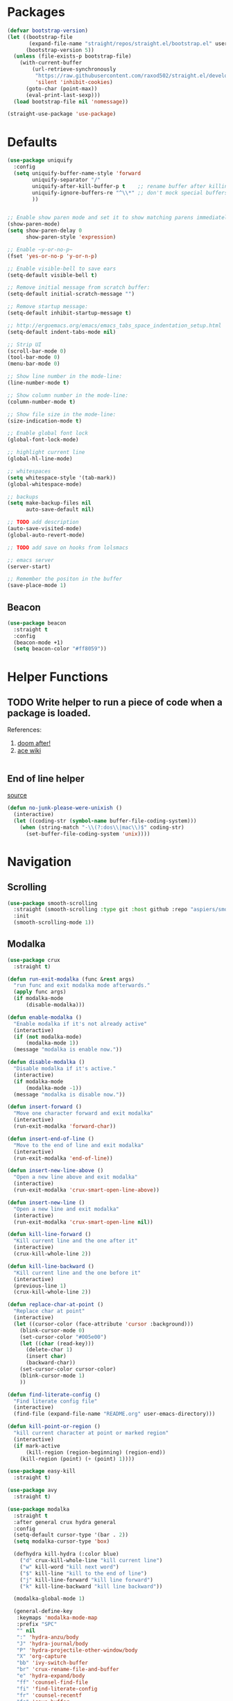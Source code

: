 * Packages
  
  #+begin_src emacs-lisp
    (defvar bootstrap-version)
    (let ((bootstrap-file
           (expand-file-name "straight/repos/straight.el/bootstrap.el" user-emacs-directory))
          (bootstrap-version 5))
      (unless (file-exists-p bootstrap-file)
        (with-current-buffer
            (url-retrieve-synchronously
             "https://raw.githubusercontent.com/raxod502/straight.el/develop/install.el"
             'silent 'inhibit-cookies)
          (goto-char (point-max))
          (eval-print-last-sexp)))
      (load bootstrap-file nil 'nomessage))

    (straight-use-package 'use-package)
  #+end_src

* Defaults
  #+begin_src emacs-lisp
    (use-package uniquify
      :config
      (setq uniquify-buffer-name-style 'forward
            uniquify-separator "/"
            uniquify-after-kill-buffer-p t    ;; rename buffer after killing uniquify
            uniquify-ignore-buffers-re "^\\*" ;; don't mock special buffers
            ))


    ;; Enable show paren mode and set it to show matching parens immediately
    (show-paren-mode)
    (setq show-paren-delay 0
          show-paren-style 'expression)

    ;; Enable ~y-or-no-p~
    (fset 'yes-or-no-p 'y-or-n-p)

    ;; Enable visible-bell to save ears
    (setq-default visible-bell t)

    ;; Remove initial message from scratch buffer:
    (setq-default initial-scratch-message "")

    ;; Remove startup message:
    (setq-default inhibit-startup-message t)

    ;; http://ergoemacs.org/emacs/emacs_tabs_space_indentation_setup.html
    (setq-default indent-tabs-mode nil)

    ;; Strip UI
    (scroll-bar-mode 0)
    (tool-bar-mode 0)
    (menu-bar-mode 0)

    ;; Show line number in the mode-line:
    (line-number-mode t)

    ;; Show column number in the mode-line:
    (column-number-mode t)

    ;; Show file size in the mode-line:
    (size-indication-mode t)

    ;; Enable global font lock
    (global-font-lock-mode)

    ;; highlight current line
    (global-hl-line-mode)

    ;; whitespaces
    (setq whitespace-style '(tab-mark))
    (global-whitespace-mode)

    ;; backups
    (setq make-backup-files nil
          auto-save-default nil)

    ;; TODO add description
    (auto-save-visited-mode)
    (global-auto-revert-mode)

    ;; TODO add save on hooks from lolsmacs

    ;; emacs server
    (server-start)

    ;; Remember the positon in the buffer
    (save-place-mode 1)
  #+end_src
** Beacon
#+begin_src emacs-lisp
  (use-package beacon
    :straight t
    :config
    (beacon-mode +1)
    (setq beacon-color "#ff8059"))
#+end_src
* Helper Functions
  
** TODO Write helper to run a piece of code when a package is loaded.
   References:
   1. [[https://github.com/hlissner/doom-emacs/blob/2441d28ad15a9a2410f8d65641961ea5b1d39782/core/core-lib.el#L333][doom after!]]
   2. [[https://github.com/abo-abo/ace-window/wiki][ace wiki]]

  #+begin_src emacs-lisp
  #+end_src
  
** End of line helper
   [[https://www.emacswiki.org/emacs/EndOfLineTips][source]]
   #+begin_src emacs-lisp
     (defun no-junk-please-were-unixish ()
       (interactive)
       (let ((coding-str (symbol-name buffer-file-coding-system)))
         (when (string-match "-\\(?:dos\\|mac\\)$" coding-str)
           (set-buffer-file-coding-system 'unix))))

   #+end_src
  
* Navigation
** Scrolling
#+begin_src emacs-lisp
  (use-package smooth-scrolling
    :straight (smooth-scrolling :type git :host github :repo "aspiers/smooth-scrolling")
    :init
    (smooth-scrolling-mode 1))
#+end_src
** Modalka

   #+begin_src emacs-lisp
     (use-package crux
       :straight t)

     (defun run-exit-modalka (func &rest args)
       "run func and exit modalka mode afterwards."
       (apply func args)
       (if modalka-mode
           (disable-modalka)))

     (defun enable-modalka ()
       "Enable modalka if it's not already active"
       (interactive)
       (if (not modalka-mode)
           (modalka-mode 1))
       (message "modalka is enable now."))

     (defun disable-modalka ()
       "Disable modalka if it's active."
       (interactive)
       (if modalka-mode
           (modalka-mode -1))
       (message "modalka is disable now."))

     (defun insert-forward ()
       "Move one character forward and exit modalka"
       (interactive)
       (run-exit-modalka 'forward-char))

     (defun insert-end-of-line ()
       "Move to the end of line and exit modalka"
       (interactive)
       (run-exit-modalka 'end-of-line))

     (defun insert-new-line-above ()
       "Open a new line above and exit modalka"
       (interactive)
       (run-exit-modalka 'crux-smart-open-line-above))

     (defun insert-new-line ()
       "Open a new line and exit modalka"
       (interactive)
       (run-exit-modalka 'crux-smart-open-line nil))

     (defun kill-line-forward ()
       "Kill current line and the one after it"
       (interactive)
       (crux-kill-whole-line 2))

     (defun kill-line-backward ()
       "Kill current line and the one before it"
       (interactive)
       (previous-line 1)
       (crux-kill-whole-line 2))

     (defun replace-char-at-point ()
       "Replace char at point"
       (interactive)
       (let ((cursor-color (face-attribute 'cursor :background)))
         (blink-cursor-mode 0)
         (set-cursor-color "#005e00")
         (let ((char (read-key)))
           (delete-char 1)
           (insert char)
           (backward-char))
         (set-cursor-color cursor-color)
         (blink-cursor-mode 1)
         ))

     (defun find-literate-config ()
       "Find literate config file"
       (interactive)
       (find-file (expand-file-name "README.org" user-emacs-directory)))

     (defun kill-point-or-region ()
       "kill current character at point or marked region"
       (interactive)
       (if mark-active
           (kill-region (region-beginning) (region-end))
         (kill-region (point) (+ (point) 1))))

     (use-package easy-kill
       :straight t)

     (use-package avy
       :straight t)

     (use-package modalka
       :straight t
       :after general crux hydra general
       :config
       (setq-default cursor-type '(bar . 2))
       (setq modalka-cursor-type 'box)

       (defhydra kill-hydra (:color blue)
         ("d" crux-kill-whole-line "kill current line")
         ("w" kill-word "kill next word")
         ("$" kill-line "kill to the end of line")
         ("j" kill-line-forward "kill line forward")
         ("k" kill-line-backward "kill line backward"))

       (modalka-global-mode 1)

       (general-define-key
        :keymaps 'modalka-mode-map
        :prefix "SPC"
        "" nil
        ":" 'hydra-anzu/body
        "J" 'hydra-journal/body
        "P" 'hydra-projectile-other-window/body
        "X" 'org-capture
        "bb" 'ivy-switch-buffer
        "br" 'crux-rename-file-and-buffer
        "e" 'hydra-expand/body
        "ff" 'counsel-find-file
        "fi" 'find-literate-config
        "fr" 'counsel-recentf
        "fs" 'save-buffer
        "gg" 'magit-status
        "i"  'ivy-yasnippet
        "j" 'dumb-jump-hydra/body
        "l" 'hydra-eglot/body
        "p" 'hydra-projectile/body
        "or" 'hydra-roam/body
        "oa" 'org-agenda
        "w" 'hydra-window/body
        )

       (general-define-key
        :keymaps 'modalka-mode-map
        "M-;" 'comment-line
        "RET" ""
        "DEL" ""
        "!" ""
        "@" ""
        "#" ""
        "%" ""
        "^" ""
        "&" ""
        "(" ""
        ")" ""
        "-" ""
        "+" ""
        "\\" ""
        "|" ""
        "[" ""
        "]" ""
        "{" ""
        "'" ""
        ";" ""
        "\"" ""
        ":" 'avy-goto-line
        "/" 'swiper-isearch
        "." ""
        "," ""
        ">" ""
        "<" ""
        "`'" ""
        "~" ""
        "0" 'beginning-of-line
        "*" 'swiper-thing-at-point
        "=" 'indent-region
        "$" 'end-of-line
        "A" 'insert-end-of-line
        "B" ""
        "C" ""
        "D" ""
        "E" ""
        "F" 'avy-goto-char-timer
        "G" 'end-of-buffer
        "H" ""
        "I" ""
        "J" ""
        "K" ""
        "L" ""
        "M" ""
        "N" ""
        "O" 'insert-new-line-above
        "P" ""
        "Q" ""
        "R" ""
        "S" ""
        "T" ""
        "U" ""
        "V" ""
        "W" ""
        "Y" ""
        "Z" ""
        "C-r" 'undo-redo
        "X" 'backward-delete-char-untabify
        "^" 'back-to-indentation
        "a" 'insert-forward
        "b" 'backward-word
        "c" ""
        "d" 'kill-hydra/body
        "e" ""
        "f" 'avy-goto-char-in-line
        "g" nil
        "gg" 'beginning-of-buffer
        "h" 'backward-char
        "i" 'disable-modalka
        "j" 'next-line
        "k" 'previous-line
        "l" 'forward-char
        "m" ""
        "n" ""
        "o" 'insert-new-line
        "p" 'yank
        "q" ""
        "r" 'replace-char-at-point
        "s" ""
        "t" ""
        "u" 'undo
        "v" ""
        "w" 'forward-word
        "x" 'kill-point-or-region
        "z" ""
        "y" nil
        "yy" 'easy-kill
        )

       (modalka-define-kbd "1" "M-1")
       (modalka-define-kbd "2" "M-2")
       (modalka-define-kbd "3" "M-3")
       (modalka-define-kbd "4" "M-4")
       (modalka-define-kbd "5" "M-5")
       (modalka-define-kbd "6" "M-6")
       (modalka-define-kbd "7" "M-7")
       (modalka-define-kbd "8" "M-8")
       (modalka-define-kbd "9" "M-9")
       (general-define-key [escape] 'enable-modalka)
       )
   #+end_src
** General
   
   - *NOTE:* It's important to keep it up here, to have ~:general~
     keyword available in ~use-package~.
   - evil-collection binds over SPC in many packages. To use SPC as a
     leader key with the general library set
     ~general-override-states~ ([[https://github.com/emacs-evil/evil-collection#faq][source]]).

   #+begin_src emacs-lisp
     (use-package general
       :straight t)
   #+end_src
   
** Hydra

   - *NOTE:* It's important to keep it up here, to have ~:general~
     keyword available in ~use-package~.
     
   #+begin_src emacs-lisp
     (use-package hydra
       :straight t
       :config
       ;; This configuration is noted on the header of `hydra-example.el`
       (setq hydra-examples-verbatim t)
       ;; hydra-move-splitters are defined here
       (require 'hydra-examples))
   #+end_src

** Ivy
   - NOTE: Ivy is splitted into:
     1. ~ivy~
     2. ~swiper~
     3. ~counsel~: Installing this one will bring in the other two as
        dependencies..

   #+begin_src emacs-lisp
     (use-package counsel
       :straight t
       :general ("C-s" 'swiper-isearch
                 "M-y" 'counsel-yank-pop)
       :config
       ;; Enable ivy globally
       (ivy-mode 1)
       (counsel-mode 1)
       )
   #+end_src
   
   This [[https://github.com/Yevgnen/ivy-rich][ivy-rich]] package provides some quick documents around the
   completion object, which is quite useful.
   
   #+begin_src emacs-lisp
     (use-package ivy-rich
       :straight t
       :config
       (ivy-rich-mode 1))
   #+end_src
   
   Better sorting ([[https://github.com/raxod502/prescient.el][prescient]]):
   #+begin_src emacs-lisp
     (use-package ivy-prescient
       :straight t
       :config
       (ivy-prescient-mode))
   #+end_src
   
*** Sources
    1. [[https://oremacs.com/swiper/][Swiper Documents]]
  
** [[https://github.com/abo-abo/ace-window/][Ace]]

   #+begin_src emacs-lisp
     (use-package ace-window
       :straight t)
   #+end_src

** Keybindings
*** Zoom Hydra
   
   #+begin_src emacs-lisp
     (defhydra hydra-zoom (global-map "<f2>")
       "zoom"
       ("=" text-scale-increase "in")
       ("-" text-scale-decrease "out")
       ("r" text-scale-set "reset"))
   #+end_src
   
*** Help Hydra

    #+begin_src emacs-lisp
      (global-set-key
       (kbd "<f1>")
       (defhydra hydra-help (:color blue)
         "help"
         ("f" counsel-describe-function "function")
         ("v" counsel-describe-variable "variable")
         ("k" describe-key "key")))
    #+end_src
    
*** Window Hydra

    #+begin_src emacs-lisp
      (defhydra hydra-window (:color blue)
        "window"
        ("h" windmove-left "move-left")
        ("j" windmove-down "move-down")
        ("k" windmove-up "move-up")
        ("l" windmove-right "move-write")

        ("H" hydra-move-splitter-left nil)
        ("J" hydra-move-splitter-down nil)
        ("K" hydra-move-splitter-up nil)
        ("L" hydra-move-splitter-right nil)
        ("/" (lambda ()
               (interactive)
               (split-window-right)
               (windmove-right))
         "split-vertically")
        ("-" (lambda ()
               (interactive)
               (split-window-below)
               (windmove-down))
         "split-horizontally")
        ("o" delete-other-windows "one" :exit t)
        ("a" ace-window "ace")
        ("s" ace-swap-window "swap")
        ("d" ace-delete-window "del")
        ("i" ace-maximize-window "ace-one" :exit t))
    #+end_src
* Utils
** [[https://github.com/iqbalansari/restart-emacs][Restart Emacs]]
   #+begin_src emacs-lisp
     (use-package restart-emacs
       :straight t)
   #+end_src
** Path
   #+begin_src emacs-lisp
     (use-package exec-path-from-shell
       :straight t
       :config
       (when (memq window-system '(mac ns x))
         (exec-path-from-shell-initialize)))
   #+end_src
** Workgroups
   #+begin_src emacs-lisp
     (use-package workgroups
       :straight (workgroups :type git :host github :repo "tlh/workgroups.el")
       :init
       (require 'workgroups)
       (workgroups-mode 1)
       :config
       (setq wg-prefix-key (kbd "C-c w")))
   #+end_src
** VTerm
   #+begin_src emacs-lisp
     ;; (use-package vterm
     ;;   :straight t
     ;;   :config
     ;;   (define-key vterm-mode-map [escape] nil)
     ;;   (setq vterm-kill-buffer-on-exit t))
   #+end_src
** eshell
   #+begin_src emacs-lisp
     (use-package eshell
       :config
       (setq eshell-visual-commands '("vi" "screen" "top" "less" "more" "lynx"
                                      "ncftp" "pine" "tin" "trn" "elm" "vim" "apt"
                                      "nmtui" "alsamixer" "htop" "el" "elinks" "sbt"
                                      ))
       (add-hook
        'eshell-mode-hook
        (lambda ()
          (setq pcomplete-cycle-completions nil)))
       )
   #+end_src
** eshell-up
   #+begin_src emacs-lisp
     (use-package eshell-up
       :straight t)
   #+end_src
** eshell-toggle
   #+begin_src emacs-lisp
     (require 'eshell)
     (require 'em-smart)
     (setq eshell-where-to-jump 'begin)
     (setq eshell-review-quick-commands nil)
     (setq eshell-smart-space-goes-to-end t)
     (use-package eshell-toggle
       :straight (eshell-toggle :type git :host github :repo "4DA/eshell-toggle")
       :custom
       (eshell-toggle-size-fraction 3)
       (eshell-toggle-use-projectile-root t)
       (eshell-toggle-run-command nil)
       (eshell-toggle-init-function #'eshell-toggle-init-eshell)
       :bind
       ("<f12>" . eshell-toggle))
   #+end_src
** esh-autosuggest
   #+begin_src emacs-lisp
     (use-package esh-autosuggest
       :straight t
       :hook (eshell-mode . esh-autosuggest-mode))
   #+end_src
* Org
** Main Tools
*** Org-Mode
    #+begin_src emacs-lisp
      (use-package org
        :straight org-plus-contrib
        :config
        (require 'ob-tangle)
        (require 'org-tempo)

        (setq org-use-speed-commands t
              org-src-fontify-natively t
              org-src-tab-acts-natively t
              org-capture-inbox-file "~/org/inbox.org"
              org-capture-web-file "~/org/web.org"
              org-agenda-files '("~/org/agenda.org"))

        (setq org-todo-keywords '((sequence "TODO(t)" "WAITING(w)" "|" "DONE(d)" "CANCELLED(c)")))
        (require 'org-protocol))
    #+end_src
*** Org-Journal
    #+begin_src emacs-lisp
      (defun get-org-journal-date (date)
        "Get org-journal's file for the DATE."
        (let ((name (format-time-string org-journal-file-format date)))
          (expand-file-name (concat (file-name-as-directory org-journal-dir) name))))

      (defun get-org-journal-today ()
        "Get today's journal file path."
        (get-org-journal-date (current-time)))

      (defun org-journal-today ()
        "Get todays journal file path."
        (interactive)
        (find-file (get-org-journal-today)))

      (use-package org-journal
        :straight t
        :after org
        :config
        (setq org-journal-dir "~/org/journal"
              org-journal-date-prefix "#+TITLE: "
              org-journal-file-format "%Y-%m-%d.org"
              org-journal-date-format "%A, %d %B %Y")

        (defhydra hydra-journal (:color blue)
          ("t" org-journal-today "get today's journal file"))
        )
    #+end_src
*** Org-Roam
    #+begin_src emacs-lisp
      (use-package org-roam
        :straight t
        :after org
        :hook
        (after-init . org-roam-mode)
        :custom
        (org-roam-directory "~/org/wiki")
        :config

        (defhydra hydra-roam (:color blue)
          ("l" org-roam "roam")
          ("f" org-roam-find-file "find roam file")
          ("g" org-roam-graph-show "show graph")
          ("i" org-roam-insert "insert roam link")
          ("I" org-roam-insert-immediate "insert roam link immediately")
          ))
    #+end_src
*** Org Capture Templates
    #+begin_src emacs-lisp
      (setq org-capture-templates `(("t" "Todo [inbox]" entry
                                     (file+headline org-capture-inbox-file "Tasks")
                                     "* TODO %i%?")
                                    ("j" "Journal"
                                     entry (file ,(get-org-journal-today))
                                     "* %<%H:%M-%Z>: %?"
                                     :empty-lines 1)
                                    ("b" "Quick link bookmark" entry
                                     (file+headline org-capture-web-file "Bookmarks")
                                     "* %a %U"
                                     :immediate-finish t)
                                    ("B" "Link capture" entry
                                     (file+headline org-capture-web-file "Bookmarks")
                                     "* %a %U")
                                    ("l" "Quick read later" entry
                                     (file+headline org-capture-web-file "Read Later")
                                     "* TODO %a %U"
                                     :immediate-finish t)
                                    ("L" "Read Later" entry
                                     (file+headline org-capture-web-file "Read Later")
                                     "* TODO %a %U")
                                    ))
    #+end_src
*** Bullets
  #+begin_src emacs-lisp
    (use-package org-bullets      
      :straight t
      :config
      (add-hook 'org-mode-hook #'org-bullets-mode))
  #+end_src
  
*** TODO Fix ~void symbol's function~ error on export
    
    Currently quickfix for this is:
    #+begin_src emacs-lisp
      (org-reload)
    #+end_src
** Web Tools
   
   #+begin_src emacs-lisp
     (use-package org-web-tools
       :straight t)
   #+end_src
** Sources
   1. [[https://orgmode.org/manual/Structure-Templates.html][org-documents structured templates]]
** Org Pomodoro
   #+begin_src emacs-lisp
     (use-package org-pomodoro
       :straight t)
   #+end_src
* Programming
** [[https://github.com/bbatsov/projectile][Projectile]]
   #+begin_src emacs-lisp
     (use-package projectile
       :straight t
       :config
       (projectile-mode +1)
       (setq projectile-enable-caching t))

     (use-package counsel-projectile
       :after projectile
       :straight t
       :config
       (setq projectile-completion-system 'ivy)

       (defhydra hydra-projectile-other-window (:color teal)
         "projectile-other-window"
         ("f"  projectile-find-file-other-window        "file")
         ("g"  projectile-find-file-dwim-other-window   "file dwim")
         ("d"  projectile-find-dir-other-window         "dir")
         ("b"  projectile-switch-to-buffer-other-window "buffer")
         ("q"  nil                                      "cancel" :color blue))

       (defhydra hydra-projectile (:color teal
                                          :hint nil)
         "
      PROJECTILE:

      Find File            Search/Tags          Buffers                Cache
        ------------------------------------------------------------------------------------------
          _f_: file            _a_: ag                _i_: Ibuffer           _c_: cache clear
          _/_: file dwim                              _b_: switch to buffer  _x_: remove known project
          _._: file curr dir   _o_: multi-occur       _K_: Kill all buffers  _X_: cleanup non-existing
          _r_: recent file                                               ^^^^_z_: cache current
          _d_: dir                                                           _s_: Save buffers

        "
         ("a"   counsel-projectile-ag)
         ("b"   counsel-projectile-switch-to-buffer)
         ("c"   projectile-invalidate-cache)
         ("d"   counsel-projectile-find-dir)
         ("f"   counsel-projectile-find-file)
         ("."   counsel-projectile-find-file-dwim)
         ("/"   projectile-find-file-in-directory)
         ("i"   projectile-ibuffer)
         ("K"   projectile-kill-buffers)
         ("o"   projectile-multi-occur)
         ("p"   projectile-switch-project)
         ("r"   projectile-recentf)
         ("x"   projectile-remove-known-project)
         ("X"   projectile-cleanup-known-projects)
         ("z"   projectile-cache-current-file)
         ("s"   projectile-save-project-buffers)
         ("q"   nil "cancel" :color blue)))
   #+end_src

** Git

  #+begin_src emacs-lisp
    (use-package magit
      :straight t
      :config
      ;; It's possible to deactivate modalka in modes like this, however
      ;; look like it's not the best idea. For now I'm going to take this
      ;; approach:
      ;; 1. By default I want to navigate any buffer.
      ;; 2. If I want to do any change (including staging on git), I need to
      ;;    switch to insert mode.
      ;;
      ;;(add-to-list 'modalka-excluded-modes 'magit-status-mode)
      ;;(add-to-list 'modalka-excluded-modes 'magit-section-mode-hook)
      )
  #+end_src
** Smartparens

   #+begin_src emacs-lisp
     (use-package smartparens
       :straight t
       :config
       (require 'smartparens-config)

       ;; do not pair stars
       (sp-local-pair 'org-mode "*" nil :actions :rem)
       (smartparens-global-mode))
   #+end_src
   
**‌ Company

#+begin_src emacs-lisp
  (use-package company
    :straight t
    :config
    (add-hook 'after-init-hook 'global-company-mode)
    (setq company-idle-delay 0
          company-minimum-prefix-length 2)
    (general-define-key
     :keymaps 'prog-mode-map
     "C-." 'company-complete))


  (use-package company-quickhelp
    :after company
    :straight t
    :config
    (eval-after-load 'company
      '(define-key company-active-map (kbd "C-h") #'company-quickhelp-manual-begin)))
#+end_src

** Yasnippet

   #+begin_src emacs-lisp
     (use-package yasnippet
       :straight t
       :init
       (yas-global-mode 1))
   #+end_src
   
** LSP
   Download latest version of [[https://github.com/elixir-lsp/elixir-ls][elixir-ls]] into ~/.emacs.d/elixir-ls/~
   #+begin_src emacs-lisp
     (setq lsp-keymap-prefix "C-l")

     (use-package lsp-java
       :straight t
       :config
       (setq lsp-java-jdt-download-url  "https://download.eclipse.org/jdtls/milestones/0.57.0/jdt-language-server-0.57.0-202006172108.tar.gz"))

     (use-package lsp-mode
       :straight t
       :hook
       (scala-mode . lsp)
       (elixir-mode . lsp)
       (python-mode . lsp)
       (java-mode . lsp)
       (typescript-mode . lsp)
       (lsp-mode . lsp-lens-mode)
       :commands lsp
       :config
       (setq lsp-prefer-flymake nil))

     (use-package lsp-metals
       :straight t
       :config (setq lsp-metals-treeview-show-when-views-received nil))

     (use-package lsp-ui
       :straight t
       :commands lsp-ui-mode)

     (use-package lsp-ivy
       :straight t
       :commands lsp-ivy-workspace-symbol)

     (use-package lsp-treemacs
       :straight t
       :commands lsp-treemacs-errors-list)

     (use-package company-lsp
       :straight t)

     (use-package posframe
       :straight t)

     (use-package dap-mode
       :straight t
       :hook
       (lsp-mode . dap-mode)
       (lsp-mode . dap-ui-mode))

   #+end_src
   
** Languages
*** Scala
#+begin_src emacs-lisp
  ;; Enable scala-mode for highlighting, indentation and motion commands
  (use-package scala-mode
    :straight t
    :mode "^\w+\\.s\\(cala\\|bt\\)$"
    :interpreter
      ("scala" . scala-mode))

  ;; Enable sbt mode for executing sbt commands
  (use-package sbt-mode
    :straight t
    :commands sbt-start sbt-command
    :config
    ;; WORKAROUND: https://github.com/ensime/emacs-sbt-mode/issues/31
    ;; allows using SPACE when in the minibuffer
    (substitute-key-definition
     'minibuffer-complete-word
     'self-insert-command
     minibuffer-local-completion-map)
     ;; sbt-supershell kills sbt-mode:  https://github.com/hvesalai/emacs-sbt-mode/issues/152
     (setq sbt:program-options '("-Dsbt.supershell=false"))
  )
#+end_src
*** Markdown
    #+begin_src emacs-lisp
      (use-package markdown-mode
        :straight t)
    #+end_src
*** Pip Requirements
    #+begin_src emacs-lisp
      (use-package pip-requirements
        :straight t
        :mode ("/requirements.txt$" . pip-requirements-mode))
    #+end_src
*** Terraform
    #+begin_src emacs-lisp
      (use-package terraform-mode
        :straight t)

      (use-package company-terraform
        :after company
        :straight t
        :config
        (require 'company-terraform)
        (company-terraform-init))
    #+end_src
*** Jinja2
    #+begin_src emacs-lisp
      (use-package jinja2-mode
        :straight t
        :defer t)
    #+end_src
*** Elixir
    #+begin_src emacs-lisp
      (use-package elixir-mode
        :straight t)
    #+end_src
    
    #+begin_src emacs-lisp
      (use-package alchemist
        :straight t
        :hook (elixir-mode . alchemist-mode))
    #+end_src
*** TypeScript
    #+begin_src emacs-lisp
      (use-package typescript-mode
        :straight t
        :config
        (require 'ansi-color)
        (defun colorize-compilation-buffer ()
          (ansi-color-apply-on-region compilation-filter-start (point-max)))
        (add-hook 'compilation-filter-hook 'colorize-compilation-buffer))
    #+end_src
** Tools
*** Dumb Jump
    #+begin_src emacs-lisp
      (use-package dumb-jump
        :straight t
        :config
        (setq dumb-jump-selector 'ivy)
        (defhydra dumb-jump-hydra (:color blue :columns 3)
          "Dumb Jump"
          ("j" dumb-jump-go "Go")
          ("o" dumb-jump-go-other-window "Other window")
          ("e" dumb-jump-go-prefer-external "Go external")
          ("x" dumb-jump-go-prefer-external-other-window "Go external other window")
          ("i" dumb-jump-go-prompt "Prompt")
          ("l" dumb-jump-quick-look "Quick look")
          ("b" dumb-jump-back "Back")))
    #+end_src
*** Anzu
    #+begin_src emacs-lisp
      (use-package anzu
        :straight t
        :config
        (defhydra hydra-anzu (:color blue)
          "Anzu"
          ("q" anzu-query-replace "query replace")
          ("r" anzu-query-replace-regexp "regex replace")
          ("c" anzu-query-replace-at-cursor "cursor at thing replace")))
    #+end_src
*** DirEnv
#+begin_src emacs-lisp
  (use-package direnv
    :straight t
    :config
    (direnv-mode))
#+end_src
*** Rainbow Mode
    #+begin_src emacs-lisp
      (use-package rainbow-delimiters
        :straight t
        :config
        (add-hook 'prog-mode-hook #'rainbow-delimiters-mode))
    #+end_src
*** Expand Region
    #+begin_src emacs-lisp
      (use-package expand-region
        :straight t
        :config
        (defhydra hydra-expand ()
          "expand-region"
          ("c" er/contact-region "contract")
          ("e" er/expand-region "expand")
          ("w" er/mark-word "word")
          ("s" er/mark-symbol "symbol"))
        )
    #+end_src
*** Treemacs
    #+begin_src emacs-lisp
      (use-package treemacs
        :straight t
        :general
        ("<f8>" 'treemacs)
        :config
        (treemacs-follow-mode t)
        (treemacs-filewatch-mode t)
        (treemacs-git-mode 'deferred))

      ;; quickly add projectile projects to treemacs workspace
      (use-package treemacs-projectile
        :after projectile treemacs
        :straight t)

      ;; allows to use treemacs icons in dired mode
      (use-package treemacs-icons-dired
        :after treemacs dired
        :straight t
        :config (treemacs-icons-dired-mode))

      ;; show the status of git tracked files using magit
      (use-package treemacs-magit
        :after treemacs magit
        :straight t)
    #+end_src
*** Docker
    #+begin_src emacs-lisp
      (use-package dockerfile-mode
        :straight t
        :config
        (add-to-list 'auto-mode-alist '("Dockerfile\\'" . dockerfile-mode)))
    #+end_src
*** Yasnippet
    #+begin_src emacs-lisp
      (use-package yasnippet
        :straight t
        :defer t
        :diminish yas-minor-mode
        :config
        (yas-reload-all)
        (add-hook 'prog-mode-hook #'yas-minor-mode))

      (use-package yasnippet-snippets
        :after yasnippet
        :straight t
        :config (yasnippet-snippets-initialize))

      (use-package ivy-yasnippet
        :after yasnippet
        :straight t)
    #+end_src

** Lint
    #+begin_src emacs-lisp
  (use-package flycheck
    :straight t
    :config
    (add-hook 'prog-mode-hook 'flycheck-mode))

  (use-package flycheck-pos-tip
    :after flycheck
    :straight t
    :config
    (setq flycheck-pos-tip-timeout 10
          flycheck-display-errors-delay 0.5)
    (flycheck-pos-tip-mode +1))
#+end_src
** Yaml
   #+begin_src emacs-lisp
     (use-package yaml-mode
       :straight t)
   #+end_src
** JSON
   #+begin_src emacs-lisp
     (use-package json-mode
       :straight t)
   #+end_src
** Python
   #+begin_src emacs-lisp
     (use-package python-black
       :straight t
       :demand t
       :after python)
   #+end_src
** Elixir
   Resolve project directory discover ([[https://github.com/elixir-lsp/elixir-ls/issues/364][more info]]).
   #+begin_src emacs-lisp
     (defun elixir/find-mix-project (dir)
       "Try to locate a Elixir project root by 'mix.exs' above DIR."
       (let ((mix_root (locate-dominating-file dir "mix.exs")))
         (message "Found Elixir project root in '%s' starting from '%s'" mix_root dir)
         (if (stringp mix_root) `(transient . ,mix_root) nil)))

     (add-hook 'project-find-functions 'elixir/find-mix-project nil nil)
   #+end_src
* Look
** Theme
  [[https://gitlab.com/protesilaos/modus-themes][Modus Operandi]]! I've never used light themes like this, but I'm
  going to give it a try for a while. Interesting thing about this
  theme is [[https://www.w3.org/TR/UNDERSTANDING-WCAG20/visual-audio-contrast-contrast.html][WCAG standard]] which requires to have contrast ratio of
  >=7:1 between foreground and background colors.

  #+begin_src emacs-lisp
    (use-package modus-operandi-theme
      :straight t
      :config
      (load-theme 'modus-operandi t))
  #+end_src

*** To be done [0%]
**** TODO Tune Modus Operandi
   This theme is also very customizable and the documntation provides a
   good details on it, I need to come back to it and tune it in future.
** Modeline
   #+begin_src emacs-lisp
     (use-package smart-mode-line
       :straight t
       :config
       (sml/setup))
   #+end_src
** Font
   #+begin_src emacs-lisp
     (set-frame-font (font-spec :family "Fira Code" :size 15) nil t)
   #+end_src

* PDF
  After starting off Emacs for the first time, it's needed to run ~M-x pdf-tools-install~.
  #+begin_src emacs-lisp
    (defhydra hydra-pdftools (:color blue :hint nil)
            "
                                                                          ╭───────────┐
           Move  History   Scale/Fit     Annotations  Search/Link    Do   │ PDF Tools │
       ╭──────────────────────────────────────────────────────────────────┴───────────╯
             ^^_g_^^      _B_    ^↧^    _+_    ^ ^     [_al_] list    [_s_] search    [_u_] revert buffer
             ^^^↑^^^      ^↑^    _H_    ^↑^  ↦ _W_ ↤   [_am_] markup  [_o_] outline   [_i_] info
             ^^_p_^^      ^ ^    ^↥^    _0_    ^ ^     [_at_] text    [_F_] link      [_d_] dark mode
             ^^^↑^^^      ^↓^  ╭─^─^─┐  ^↓^  ╭─^ ^─┐   [_ad_] delete  [_f_] search link
        _h_ ←pag_e_→ _l_  _N_  │ _P_ │  _-_    _b_     [_aa_] dired
             ^^^↓^^^      ^ ^  ╰─^─^─╯  ^ ^  ╰─^ ^─╯   [_y_]  yank
             ^^_n_^^      ^ ^  _r_eset slice box
             ^^^↓^^^
             ^^_G_^^
       --------------------------------------------------------------------------------
            "
            ("\\" hydra-master/body "back")
            ("<ESC>" nil "quit")
            ("al" pdf-annot-list-annotations)
            ("ad" pdf-annot-delete)
            ("aa" pdf-annot-attachment-dired)
            ("am" pdf-annot-add-markup-annotation)
            ("at" pdf-annot-add-text-annotation)
            ("y"  pdf-view-kill-ring-save)
            ("+" pdf-view-enlarge :color red)
            ("-" pdf-view-shrink :color red)
            ("0" pdf-view-scale-reset)
            ("H" pdf-view-fit-height-to-window)
            ("W" pdf-view-fit-width-to-window)
            ("P" pdf-view-fit-page-to-window)
            ("n" pdf-view-next-page-command :color red)
            ("p" pdf-view-previous-page-command :color red)
            ("d" pdf-view-dark-minor-mode)
            ("b" pdf-view-set-slice-from-bounding-box)
            ("r" pdf-view-reset-slice)
            ("g" pdf-view-first-page)
            ("G" pdf-view-last-page)
            ("e" pdf-view-goto-page)
            ("o" pdf-outline)
            ("s" pdf-occur)
            ("i" pdf-misc-display-metadata)
            ("u" pdf-view-revert-buffer)
            ("F" pdf-links-action-perfom)
            ("f" pdf-links-isearch-link)
            ("B" pdf-history-backward :color red)
            ("N" pdf-history-forward :color red)
            ("l" image-forward-hscroll :color red)
            ("h" image-backward-hscroll :color red))

    (use-package pdf-tools
      :straight t
      :mode (("\\.pdf\\'" . pdf-view-mode))
      :init (load "pdf-tools-autoloads" nil t)
      :general
      (pdf-view-mode-map
       "H" 'hydra-pdftools/body
       "j" 'pdf-view-next-line-or-next-page
       "k" 'pdf-view-previous-line-or-previous-page)
      :config
      ;; https://github.com/politza/pdf-tools/issues/475
      (setenv "PKG_CONFIG_PATH" "/usr/lib/x86_64-linux-gnu/pkgconfig:/usr/share/pkgconfig")

      (pdf-tools-install)
      ;; open pdfs scaled to fit page
      (setq-default pdf-view-display-size 'fit-page)
      ;; automatically annotate highlights
      (setq pdf-annot-activate-created-annotations t)
      (add-hook 'pdf-view-mode-hook
                (lambda ()
                  (blink-cursor-mode -1)))
      (add-to-list 'modalka-excluded-modes 'pdf-view-mode))
  #+end_src
  
  #+begin_src emacs-lisp
    (use-package org-noter
      :straight t
      :config
      (setq org-noter-auto-save-last-location t))
  #+end_src
* EPub

  #+begin_src emacs-lisp
    ;; (use-package nov
    ;;   :straight t
    ;;   :config
    ;;   (defun nov-font-setup ()
    ;;     (face-remap-add-relative 'variable-pitch :family "Liberation Serif"
    ;;                              :height 1.0))
    ;;   (add-hook 'nov-mode-hook 'nov-font-setup))
  #+end_src
* TO-Do [33%]
** TODO Learn how speed commands for org-mode work
~F1 v org-speed-commands-default RET~
** TODO Is it possible to set non-programming mode fonts to something that supports Persian as well?
*** *NOT USABLE:* Unfortunately as you can test [[https://bboxtype.com/typefaces/FiraGO/#!layout=editor][here]], FiraGo doesn't show پ as good as it should be! 
      [[https://bboxtype.com/typefaces/FiraGO/#!layout=specimen][FiraGo]] looks like a good candidate, and [[https://www.emacswiki.org/emacs/ProgMode][looks like]] setting the
      font as a hook for ~text-mode~ would be the solution. However the
      FiraGo font is separated per language, and may not support all
      characters at once.
** DONE Learn and use [[https://github.com/magnars/expand-region.el][Expand Region]]
** DONE Extract useful things from lolsmacs
** TODO Undo-tree
** TODO Ensure SQLite3 is installed on the host
   https://www.orgroam.com/manual/Post_002dInstallation-Tasks.html#Post_002dInstallation-Tasks
